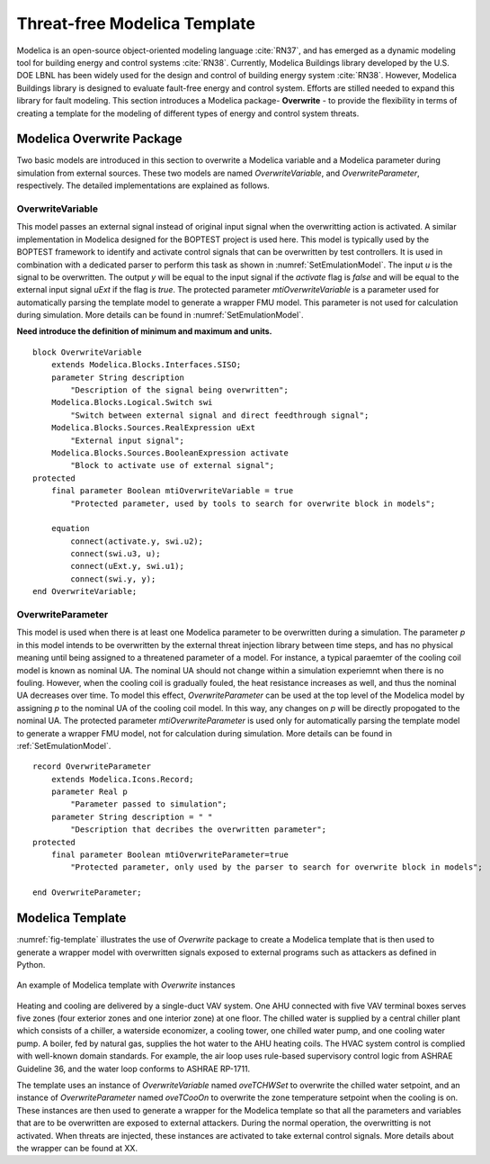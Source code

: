 .. _SetModelicaTemplate:

Threat-free Modelica Template
===============================
Modelica is an open-source object-oriented modeling language :cite:`RN37`, 
and has emerged as a dynamic modeling tool for building energy and control systems :cite:`RN38`. 
Currently, Modelica Buildings library developed by the U.S. DOE LBNL has been widely used for the design and control of building energy system :cite:`RN38`. 
However, Modelica Buildings library is designed to evaluate fault-free energy and control system. 
Efforts are stilled needed to expand this library for fault modeling.
This section introduces a Modelica package- **Overwrite** - 
to provide the flexibility in terms of creating a template for the modeling of different types of energy and control system threats. 


Modelica Overwrite Package
--------------------------
Two basic models are introduced in this section to overwrite a Modelica variable and a Modelica parameter during simulation from external sources. 
These two models are named *OverwriteVariable*, and *OverwriteParameter*, respectively.
The detailed implementations are explained as follows.

OverwriteVariable
^^^^^^^^^^^^^^^^^^
This model passes an external signal instead of original input signal when the overwritting action is activated. 
A similar implementation in Modelica designed for the BOPTEST project is used here.
This model is typically used by the BOPTEST framework
to identify and activate control signals that can be overwritten by test
controllers. It is used in combination with a dedicated parser to perform
this task as shown in :numref:`SetEmulationModel`.
The input *u* is the signal to be overwritten. The output
*y* will be equal to the input signal if the *activate*
flag is *false* and will be equal to the external input signal *uExt*
if the flag is *true*.
The protected parameter *mtiOverwriteVariable* is a parameter used for automatically parsing the template model
to generate a wrapper FMU model. 
This parameter is not used for calculation during simulation. 
More details can be found in :numref:`SetEmulationModel`.

**Need introduce the definition of minimum and maximum and units.**

::
    
    block OverwriteVariable
        extends Modelica.Blocks.Interfaces.SISO;
        parameter String description 
            "Description of the signal being overwritten";
        Modelica.Blocks.Logical.Switch swi
            "Switch between external signal and direct feedthrough signal";
        Modelica.Blocks.Sources.RealExpression uExt 
            "External input signal";
        Modelica.Blocks.Sources.BooleanExpression activate
            "Block to activate use of external signal";
    protected
        final parameter Boolean mtiOverwriteVariable = true
            "Protected parameter, used by tools to search for overwrite block in models";

        equation
            connect(activate.y, swi.u2);
            connect(swi.u3, u);
            connect(uExt.y, swi.u1);
            connect(swi.y, y);
    end OverwriteVariable;


OverwriteParameter
^^^^^^^^^^^^^^^^^^
This model is used when there is at least one 
Modelica parameter to be overwritten during a simulation.
The parameter *p* in this model intends to be overwritten by 
the external threat injection library between time steps, 
and has no physical meaning until being assigned to a threatened parameter of a 
model. For instance, a typical paraemter of the cooling coil model is known as nominal UA.
The nominal UA should not change within a simulation experiemnt when there is no fouling.
However, when the cooling coil is gradually fouled,
the heat resistance increases as well, and thus the nominal UA 
decreases over time. 
To model this effect, *OverwriteParameter* can be used at the top level of the
Modelica model by assigning *p* to the nominal UA of the cooling coil model. 
In this way, any changes on *p* will be directly propogated to the nominal UA.
The protected parameter *mtiOverwriteParameter* is used only for automatically parsing 
the template model
to generate a wrapper FMU model, not for calculation during simulation. 
More details can be found in :ref:`SetEmulationModel`.

::

    record OverwriteParameter
        extends Modelica.Icons.Record;
        parameter Real p 
            "Parameter passed to simulation";
        parameter String description = " "
            "Description that decribes the overwritten parameter";
    protected
        final parameter Boolean mtiOverwriteParameter=true
            "Protected parameter, only used by the parser to search for overwrite block in models";

    end OverwriteParameter;


Modelica Template
-------------------

:numref:`fig-template` illustrates the use of *Overwrite* package to create a Modelica template that is then 
used to generate a wrapper model with overwritten signals exposed to external programs such as attackers 
as defined in Python.

.. _fig-template: 
.. figure:: /figures/2-ModelicaTemplate.pdf
    :width: 400pt
    :align: center

    An example of Modelica template with *Overwrite* instances

Heating and cooling are delivered by a single-duct VAV system. 
One AHU connected with five VAV terminal boxes serves five zones 
(four exterior zones and one interior zone) at one floor. 
The chilled water is supplied by a central chiller plant 
which consists of a chiller, a waterside economizer, a cooling tower, 
one chilled water pump, and one cooling water pump. 
A boiler, fed by natural gas, supplies the hot water to the AHU heating coils. 
The HVAC system control is complied with well-known domain standards. 
For example, the air loop uses rule-based supervisory control logic from ASHRAE Guideline 36, 
and the water loop conforms to ASHRAE RP-1711. 

The template uses an instance of *OverwriteVariable* named *oveTCHWSet* to overwrite the chilled water setpoint, 
and an instance of *OverwriteParameter* named *oveTCooOn* to overwrite the zone temperature setpoint 
when the cooling is on. 
These instances are then used to generate a wrapper for the Modelica template so that 
all the parameters and variables that are to be overwritten are exposed to external attackers.
During the normal operation, the overwritting is not activated.
When threats are injected, these instances are activated to take external control signals. 
More details about the wrapper can be found at XX.

